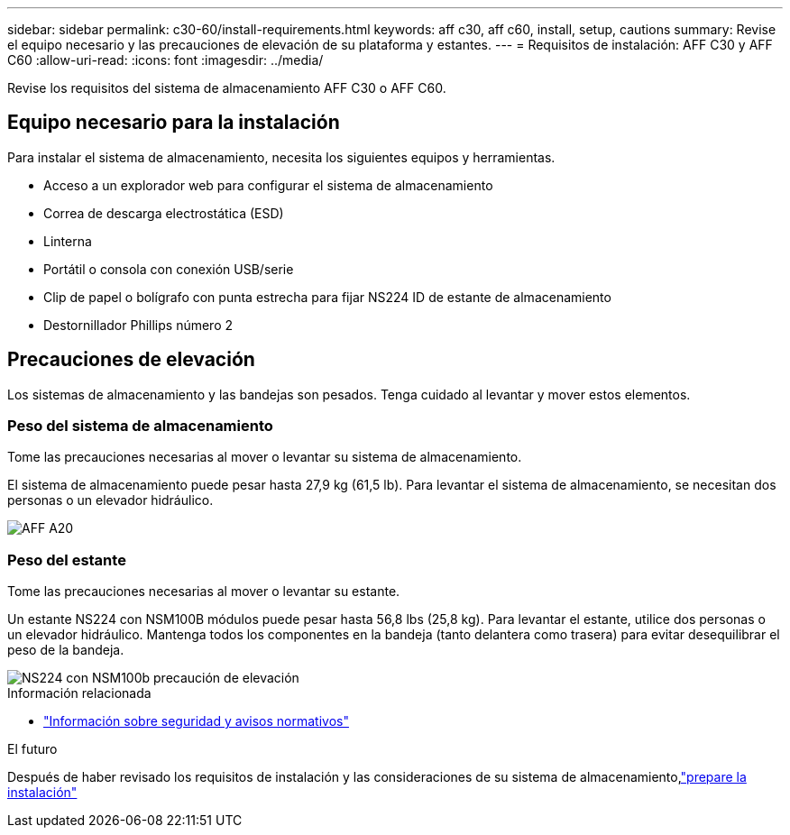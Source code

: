 ---
sidebar: sidebar 
permalink: c30-60/install-requirements.html 
keywords: aff c30, aff c60, install, setup, cautions 
summary: Revise el equipo necesario y las precauciones de elevación de su plataforma y estantes. 
---
= Requisitos de instalación: AFF C30 y AFF C60
:allow-uri-read: 
:icons: font
:imagesdir: ../media/


[role="lead"]
Revise los requisitos del sistema de almacenamiento AFF C30 o AFF C60.



== Equipo necesario para la instalación

Para instalar el sistema de almacenamiento, necesita los siguientes equipos y herramientas.

* Acceso a un explorador web para configurar el sistema de almacenamiento
* Correa de descarga electrostática (ESD)
* Linterna
* Portátil o consola con conexión USB/serie
* Clip de papel o bolígrafo con punta estrecha para fijar NS224 ID de estante de almacenamiento
* Destornillador Phillips número 2




== Precauciones de elevación

Los sistemas de almacenamiento y las bandejas son pesados. Tenga cuidado al levantar y mover estos elementos.



=== Peso del sistema de almacenamiento

Tome las precauciones necesarias al mover o levantar su sistema de almacenamiento.

El sistema de almacenamiento puede pesar hasta 27,9 kg (61,5 lb). Para levantar el sistema de almacenamiento, se necesitan dos personas o un elevador hidráulico.

image::../media/drw_g_lifting_weight_ieops-1831.svg[AFF A20,A30,A50 and C30 and C60 weight caution icon]



=== Peso del estante

Tome las precauciones necesarias al mover o levantar su estante.

Un estante NS224 con NSM100B módulos puede pesar hasta 56,8 lbs (25,8 kg). Para levantar el estante, utilice dos personas o un elevador hidráulico. Mantenga todos los componentes en la bandeja (tanto delantera como trasera) para evitar desequilibrar el peso de la bandeja.

image::../media/drw_ns224_nsm100b_lifting_weight_ieops-1832.svg[NS224 con NSM100b precaución de elevación]

.Información relacionada
* https://library.netapp.com/ecm/ecm_download_file/ECMP12475945["Información sobre seguridad y avisos normativos"^]


.El futuro
Después de haber revisado los requisitos de instalación y las consideraciones de su sistema de almacenamiento,link:install-prepare.html["prepare la instalación"]
